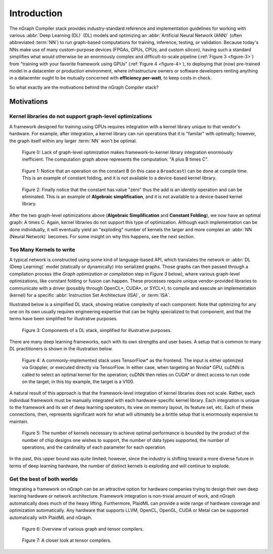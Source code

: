 .. introduction:

############
Introduction
############

The nGraph Compiler stack provides industry-standard reference and implementation 
guidelines for working with various :abbr:`Deep Learning (DL)` (DL) models and 
optimizing an :abbr:`Artificial Neural Network (ANN)` (often abbreviated :term:`NN`) 
to run graph-based computations for training, inference, testing, or validation.  
Because today's NNs make use of many custom-purpose devices (FPGAs, GPUs, CPUs, 
and custom silicon), having such a standard simplifies what would otherwise be 
an enormously complex and difficult-to-scale pipeline (:ref:`Figure 3 <figure-3>`) 
from "training with your favorite framework using GPUs" (:ref:`Figure 4 <figure-4>`), 
to deploying that (now) pre-trained model in a datacenter or production 
environment, where infrastructure owners or software developers renting anything 
in a datacenter ought to be mutually concerned with **efficiency per-watt**, to 
keep costs in check.

So what exactly are the motivations behind the nGraph Compiler stack? 

Motivations
===========

Kernel libraries do not support graph-level optimizations
---------------------------------------------------------

A framework designed for training using GPUs requires integration with a kernel 
library unique to that vendor's hardware. For example, after integration, a 
kernel library can run operations that it is "familar" with optimally; however, 
the graph itself within any larger :term:`NN` won't be optimal.

.. _figure-0:

.. figure:: ../graphics/framework-to-kernel-lib.png
   :width: 555px
   :alt: 

   Figure 0: Lack of graph-level optimization makes framework-to-kernel library
   integration enormously inefficient. The computation graph above represents 
   the computation: "A plus B times C".


.. _figure-1:

.. figure:: ../graphics/framework-to-graph-opt.png
   :width: 555px
   :alt: 

   Figure 1: Notice that an operation on the constant B (in this case a ``Broadcast``) 
   can be done at compile time. This is an example of constant folding, and it 
   is not available to a device-based kernel library.   


.. _figure-2:

.. figure:: ../graphics/ngraph-algebraic-simp.png
   :width: 555px
   :alt: 

   Figure 2: Finally notice that the constant has value "zero" thus the add is an 
   *identity* operation and can be eliminated. This is an example of **Algebraic 
   simplification**, and it is not available to a device-based kernel library.


After the two graph-level optimizations above (**Algebraic Simplification** and 
**Constant Folding**),  we now have an optimal graph: A times C. Again, kernel 
libraries do not support this type of optimization. Although each implementation 
can be done individually, it will eventually yield an "exploding" number of 
kernels the larger and more complex an :abbr:`NN (Neural Network)` becomes. For 
some insight on why this happens, see the next section. 


Too Many Kernels to write
-------------------------

A typical network is constructed using some kind of language-based API, which 
translates the network or :abbr:`DL (Deep Learning)` model (statically or 
dynamically) into serialized graphs. Those graphs can then passed through a 
compilation process (the *Graph optimization or compilation* step in 
*Figure 3* below), where various graph-level optimizations, like constant folding 
or fusion can happen. These processes require unique vendor-provided libraries 
to communicate with a driver (possibly through OpenCL\*, CUDA\*, or SYCL\*), to 
compile and execute an implementation (kernel) for a specific 
:abbr:`Instruction Set Architecture (ISA)`, or :term:`ISA`.

Illustrated below is a simplified DL stack, showing relative complexity of 
each component. Note that optimizing for any one on its own usually requires 
engineering expertise that can be highly specialized to that component, and that 
the terms have been simplified for illustrative purposes. 

.. _figure-3:

.. figure:: ../graphics/components-dl-stack.png
   :width: 700px
   :alt: A simplified DL stack

   Figure 3: Components of a DL stack, simplified for illustrative purposes.

There are many deep learning frameworks, each with its own strengths and user 
bases. A setup that is common to many DL practitioners is shown in the 
illustration below.

.. _figure-4:

.. figure:: ../graphics/a-common-stack.png
   :width: 700px
   :alt: A common implementation

   Figure 4: A commonly-implemented stack uses TensorFlow\* as the frontend. 
   The input is either optimized via Grappler, or executed directly via TensorFlow. 
   In either case, when targeting an Nvidia\* GPU, cuDNN is called to select an 
   optimal kernel for the operation; cuDNN then relies on CUDA\* or direct access 
   to run code on the target; in this toy example, the target is a V100.

A natural result of this approach is that the framework-level integration of 
kernel libraries does not scale. Rather, each individual framework must be 
manually integrated with each hardware-specific kernel library. Each integration 
is unique to the framework and its set of deep learning operators, its view on 
memory layout, its feature set, etc. Each of these connections, then, represents 
significant work for what will ultimately be a brittle setup that is enormously 
expensive to maintain.    

.. _figure-5:

.. figure:: ../graphics/dl-current-state.png
   :width: 700px
   :alt: Scalability matters

   Figure 5: The number of kernels necessary to achieve optimal performance is 
   bounded by the product of the number of chip designs one wishes to support, 
   the number of data types supported, the number of operations, and the 
   cardinality of each parameter for each operation.

In the past, this upper bound was quite limited; however, since the industry is 
shifting toward a more diverse future in terms of deep learning hardware, the 
number of distinct kernels is exploding and will continue to explode.


Get the best of both worlds
---------------------------

Integrating a framework on nGraph can be an attractive option for hardware 
companies trying to design their own deep learning hardware or network architecture. 
Framework integration is non-trivial amount of work, and nGraph automatically 
does much of the heavy lifting. Furthermore, PlaidML can provide a wide range of 
hardware coverage and optimization automatically. Any hardware that supports 
LLVM, OpenCL, OpenGL, CUDA or Metal can be supported automatically with PlaidML 
and nGraph.  

.. _figure-6:

.. figure:: ../graphics/graph-compilers-at-a-glance.png
   :width: 700px
   :alt: Overview of various graph and tensor compilers.

   Figure 6: Overview of various graph and tensor compilers.


.. _figure-7:

.. figure:: ../graphics/tensor-compilers-at-a-glance.png
   :width: 700px
   :alt: A closer look at tensor compilers.

   Figure 7: A closer look at tensor compilers.




